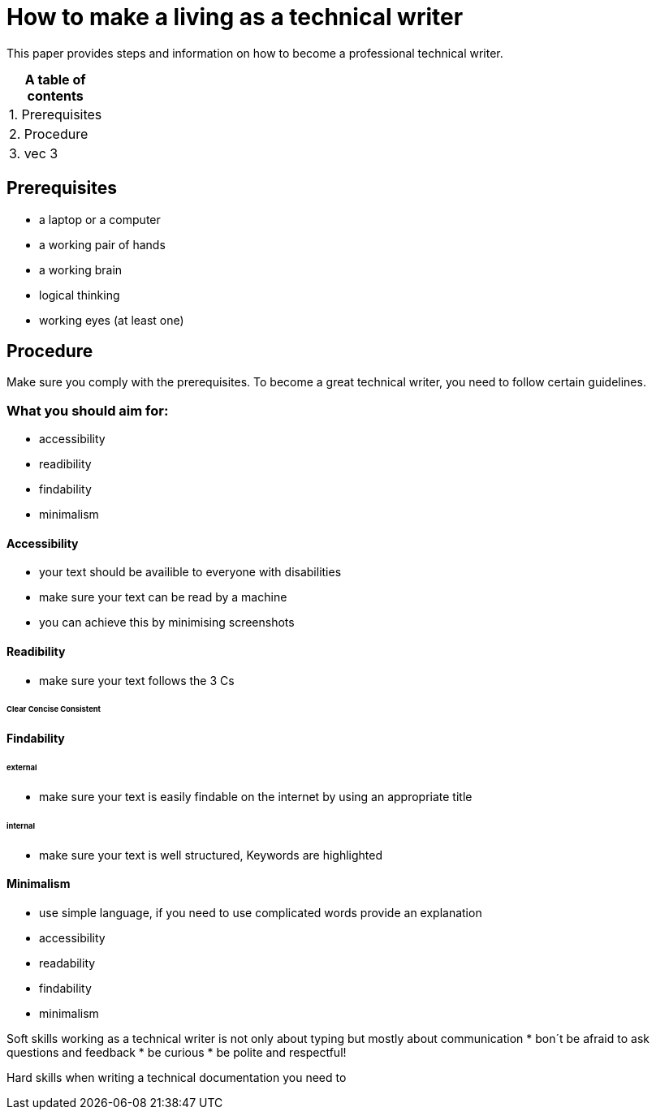 # How to make a living as a technical writer

This paper provides steps and information on how to become a professional technical writer.

:table-caption!:
.*A table of contents*
[%autowidth]
|===
|1. Prerequisites
|2. Procedure
|3. vec 3
|===

##  Prerequisites

* a laptop or a computer
* a working pair of hands
* a working brain 
* logical thinking
* working eyes (at least one)


## Procedure

Make sure you comply with the prerequisites. To become a great technical writer, you need to follow certain guidelines.

### What you should aim for:

* accessibility
* readibility
* findability
* minimalism 

#### Accessibility

* your text should be availible to everyone with disabilities
* make sure your text can be read by a machine
* you can achieve this by minimising screenshots

#### Readibility

* make sure your text follows the  3 Cs

###### Clear  Concise  Consistent

#### Findability

###### external

* make sure your text is easily findable on the internet by using an appropriate title 

###### internal 

* make sure your text is well structured, Keywords are highlighted 

#### Minimalism
* use simple language, if you need to use complicated words provide an explanation
* accessibility
* readability
* findability
* minimalism 





Soft skills
working as a technical writer is not only about typing but mostly about communication
* bon´t be afraid to ask questions and feedback
* be curious
* be polite and respectful!

Hard skills
when writing a technical documentation you need to 


